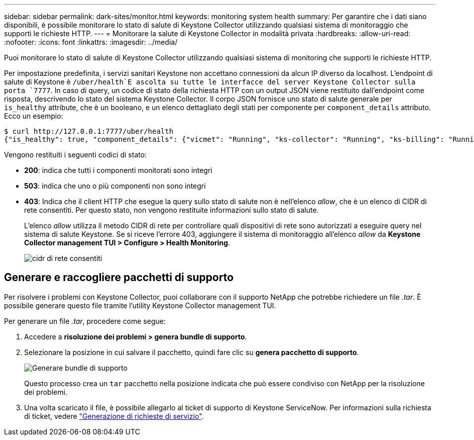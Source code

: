 ---
sidebar: sidebar 
permalink: dark-sites/monitor.html 
keywords: monitoring system health 
summary: Per garantire che i dati siano disponibili, è possibile monitorare lo stato di salute di Keystone Collector utilizzando qualsiasi sistema di monitoraggio che supporti le richieste HTTP. 
---
= Monitorare la salute di Keystone Collector in modalità privata
:hardbreaks:
:allow-uri-read: 
:nofooter: 
:icons: font
:linkattrs: 
:imagesdir: ../media/


[role="lead"]
Puoi monitorare lo stato di salute di Keystone Collector utilizzando qualsiasi sistema di monitoring che supporti le richieste HTTP.

Per impostazione predefinita, i servizi sanitari Keystone non accettano connessioni da alcun IP diverso da localhost. L'endpoint di salute di Keystone è `/uber/health`E ascolta su tutte le interfacce del server Keystone Collector sulla porta `7777`. In caso di query, un codice di stato della richiesta HTTP con un output JSON viene restituito dall'endpoint come risposta, descrivendo lo stato del sistema Keystone Collector.
Il corpo JSON fornisce uno stato di salute generale per `is_healthy` attribute, che è un booleano, e un elenco dettagliato degli stati per componente per `component_details` attributo.
Ecco un esempio:

[listing]
----
$ curl http://127.0.0.1:7777/uber/health
{"is_healthy": true, "component_details": {"vicmet": "Running", "ks-collector": "Running", "ks-billing": "Running", "chronyd": "Running"}}
----
Vengono restituiti i seguenti codici di stato:

* *200*: indica che tutti i componenti monitorati sono integri
* *503*: indica che uno o più componenti non sono integri
* *403*: Indica che il client HTTP che esegue la query sullo stato di salute non è nell'elenco _allow_, che è un elenco di CIDR di rete consentiti. Per questo stato, non vengono restituite informazioni sullo stato di salute.
+
L'elenco _allow_ utilizza il metodo CIDR di rete per controllare quali dispositivi di rete sono autorizzati a eseguire query nel sistema di salute Keystone. Se si riceve l'errore 403, aggiungere il sistema di monitoraggio all'elenco _allow_ da *Keystone Collector management TUI > Configure > Health Monitoring*.

+
image:cidr-list.png["cidr di rete consentiti"]





== Generare e raccogliere pacchetti di supporto

Per risolvere i problemi con Keystone Collector, puoi collaborare con il supporto NetApp che potrebbe richiedere un file _.tar_. È possibile generare questo file tramite l'utility Keystone Collector management TUI.

Per generare un file _.tar_, procedere come segue:

. Accedere a *risoluzione dei problemi > genera bundle di supporto*.
. Selezionare la posizione in cui salvare il pacchetto, quindi fare clic su *genera pacchetto di supporto*.
+
image:dark-site-generate-support-bundle-1.png["Generare bundle di supporto"]

+
Questo processo crea un `tar` pacchetto nella posizione indicata che può essere condiviso con NetApp per la risoluzione dei problemi.

. Una volta scaricato il file, è possibile allegarlo al ticket di supporto di Keystone ServiceNow. Per informazioni sulla richiesta di ticket, vedere link:../concepts/gssc.html["Generazione di richieste di servizio"].

